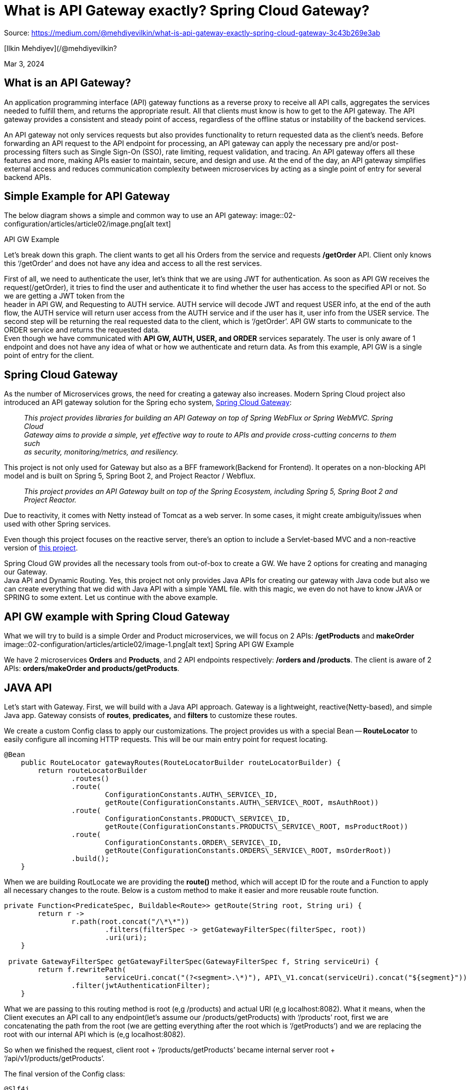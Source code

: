 = What is API Gateway exactly? Spring Cloud Gateway?
:figures: 02-configuration/articles/article02

Source: https://medium.com/@mehdiyevilkin/what-is-api-gateway-exactly-spring-cloud-gateway-3c43b269e3ab

[Ilkin Mehdiyev](/@mehdiyevilkin?

Mar 3, 2024

== What is an API Gateway?

An application programming interface (API) gateway functions as a reverse proxy to receive all API calls, aggregates the services needed to fulfill them, and returns the appropriate result. All that clients must know is how to get to the API gateway. The API gateway provides a consistent and steady point of access, regardless of the offline status or instability of the backend services.

An API gateway not only services requests but also provides functionality to return requested data as the client's needs. Before forwarding an API request to the API endpoint for processing, an API gateway can apply the necessary pre and/or post-processing filters such as Single Sign-On (SSO), rate limiting, request validation, and tracing. An API gateway offers all these features and more, making APIs easier to maintain, secure, and design and use. At the end of the day, an API gateway simplifies external access and reduces communication complexity between microservices by acting as a single point of entry for several backend APIs.

== Simple Example for API Gateway

The below diagram shows a simple and common way to use an API gateway:
image::{figures}/image.png[alt text]

API GW Example

Let's break down this graph. The client wants to get all his Orders from the service and requests */getOrder* API. Client only knows this '`/getOrder`' and does not have any idea and access to all the rest services.

First of all, we need to authenticate the user, let's think that we are using JWT for authentication. As soon as API GW receives the request(/getOrder), it tries to find the user and authenticate it to find whether the user has access to the specified API or not. So we are getting a JWT token from the +
header in API GW, and Requesting to AUTH service. AUTH service will decode JWT and request USER info, at the end of the auth flow, the AUTH service will return user access from the AUTH service and if the user has it, user info from the USER service. The second step will be returning the real requested data to the client, which is '`/getOrder`'. API GW starts to communicate to the ORDER service and returns the requested data. +
Even though we have communicated with *API GW, AUTH, USER, and ORDER* services separately. The user is only aware of 1 endpoint and does not have any idea of what or how we authenticate and return data. As from this example, API GW is a single point of entry for the client.

== Spring Cloud Gateway

As the number of Microservices grows, the need for creating a gateway also increases. Modern Spring Cloud project also introduced an API gateway solution for the Spring echo system, https://spring.io/projects/spring-cloud-gateway[Spring Cloud Gateway]:

____
_This project provides libraries for building an API Gateway on top of Spring WebFlux or Spring WebMVC. Spring Cloud +
Gateway aims to provide a simple, yet effective way to route to APIs and provide cross-cutting concerns to them such +
as security, monitoring/metrics, and resiliency._
____

This project is not only used for Gateway but also as a BFF framework(Backend for Frontend). It operates on a non-blocking API model and is built on Spring 5, Spring Boot 2, and Project Reactor / Webflux.

____
_This project provides an API Gateway built on top of the Spring Ecosystem, including Spring 5, Spring Boot 2 and +
Project Reactor._
____

Due to reactivity, it comes with Netty instead of Tomcat as a web server. In some cases, it might create ambiguity/issues when used with other Spring services.

Even though this project focuses on the reactive server, there's an option to include a Servlet-based MVC and a non-reactive version of https://docs.spring.io/spring-cloud-gateway/reference/spring-cloud-gateway-server-mvc.html[this project].

Spring Cloud GW provides all the necessary tools from out-of-box to create a GW. We have 2 options for creating and managing our Gateway. +
Java API and Dynamic Routing. Yes, this project not only provides Java APIs for creating our gateway with Java code but also we can create everything that we did with Java API with a simple YAML file. with this magic, we even do not have to know JAVA or SPRING to some extent. Let us continue with the above example.

== API GW example with Spring Cloud Gateway

What we will try to build is a simple Order and Product microservices, we will focus on 2 APIs: */getProducts* and *makeOrder*
image::{figures}/image-1.png[alt text]
Spring API GW Example

We have 2 microservices *Orders* and *Products*, and 2 API endpoints respectively: */orders and /products*. The client is aware of 2 APIs: *orders/makeOrder and products/getProducts*.

== JAVA API

Let's start with Gateway. First, we will build with a Java API approach. Gateway is a lightweight, reactive(Netty-based), and simple Java app. Gateway consists of *routes*, *predicates,* and *filters* to customize these routes.

We create a custom Config class to apply our customizations. The project provides us with a special Bean -- *RouteLocator* to easily configure all incoming HTTP requests. This will be our main entry point for request locating.

[,java]
----
@Bean
    public RouteLocator gatewayRoutes(RouteLocatorBuilder routeLocatorBuilder) {
        return routeLocatorBuilder
                .routes()
                .route(
                        ConfigurationConstants.AUTH\_SERVICE\_ID,
                        getRoute(ConfigurationConstants.AUTH\_SERVICE\_ROOT, msAuthRoot))
                .route(
                        ConfigurationConstants.PRODUCT\_SERVICE\_ID,
                        getRoute(ConfigurationConstants.PRODUCTS\_SERVICE\_ROOT, msProductRoot))
                .route(
                        ConfigurationConstants.ORDER\_SERVICE\_ID,
                        getRoute(ConfigurationConstants.ORDERS\_SERVICE\_ROOT, msOrderRoot))
                .build();
    }
----

When we are building RoutLocate we are providing the *route()* method, which will accept ID for the route and a Function to apply all necessary changes to the route. Below is a custom method to make it easier and more reusable route function.

[,java]
----
private Function<PredicateSpec, Buildable<Route>> getRoute(String root, String uri) {
        return r ->
                r.path(root.concat("/\*\*"))
                        .filters(filterSpec -> getGatewayFilterSpec(filterSpec, root))
                        .uri(uri);
    }

 private GatewayFilterSpec getGatewayFilterSpec(GatewayFilterSpec f, String serviceUri) {
        return f.rewritePath(
                        serviceUri.concat("(?<segment>.\*)"), API\_V1.concat(serviceUri).concat("${segment}"))
                .filter(jwtAuthenticationFilter);
    }
----

What we are passing to this routing method is root (e,g /products) and actual URI (e,g localhost:8082). What it means, when the Client executes an API call to any endpoint(let's assume our /products/getProducts) with '`/products`' root, first we are concatenating the path from the root (we are getting everything after the root which is '`/getProducts`') and we are replacing the root with our internal API which is (e,g localhost:8082).

So when we finished the request, client root + '`/products/getProducts`' became internal server root + '`/api/v1/products/getProducts`'.

The final version of the Config class:

[,java]
----
@Slf4j
@RequiredArgsConstructor
@Configuration
public class GatewayConfig {
    private final JwtAuthenticationFilter jwtAuthenticationFilter;

    @Value("${ms.product.root}")
    private String msProductRoot;

    @Value("${ms.auth.root}")
    private String msAuthRoot;

    @Value("${ms.order.root}")
    private String msOrderRoot;

    @Bean
    public RouteLocator gatewayRoutes(RouteLocatorBuilder routeLocatorBuilder) {
        return routeLocatorBuilder
                .routes()
                .route(
                        ConfigurationConstants.AUTH\_SERVICE\_ID,
                        getRoute(ConfigurationConstants.AUTH\_SERVICE\_ROOT, msAuthRoot))
                .route(
                        ConfigurationConstants.PRODUCT\_SERVICE\_ID,
                        getRoute(ConfigurationConstants.PRODUCTS\_SERVICE\_ROOT, msProductRoot))
                .route(
                        ConfigurationConstants.ORDER\_SERVICE\_ID,
                        getRoute(ConfigurationConstants.ORDERS\_SERVICE\_ROOT, msOrderRoot))
                .build();
    }
    private Function<PredicateSpec, Buildable<Route>> getRoute(String root, String uri) {
        return r ->
                r.path(root.concat("/\*\*"))
                        .filters(filterSpec -> getGatewayFilterSpec(filterSpec, root))
                        .uri(uri);
    }
    private GatewayFilterSpec getGatewayFilterSpec(GatewayFilterSpec f, String serviceUri) {
        return f.rewritePath(
                        serviceUri.concat("(?<segment>.\*)"), API\_V1.concat(serviceUri).concat("${segment}"))
                .filter(jwtAuthenticationFilter);
    }
}
----

That's it, this is pretty much how we handle the Gateway mechanism with Spring Cloud Gateway. But from the graph and API gateway section, we also discussed Authentication. We will create a JwtAuthenticationFilter, we will mock it instead of applying real implementation. before we rewrite our HTTP path, we can apply as many custom filters as we want.

This is simply a reactive WebClient-based Auth implementation, To apply a Gateway filter we need to implement a specific interface, *GatewayFilter*.

[,java]
----
@Slf4j
@Component
@RequiredArgsConstructor
public class JwtAuthenticationFilter implements GatewayFilter, Ordered {
  @Value("${security.auth.url}")
  private String authServiceBase;

  @Value("${security.auth.introspect-api}")
  private String authServiceIntrospect;

  @Override
  public Mono<Void> filter(ServerWebExchange exchange, GatewayFilterChain chain) {
    ServerHttpRequest request = exchange.getRequest();
      WebClient webClient = WebClient.builder().baseUrl(authServiceBase).build();
      return webClient
          .get()
          .uri(authServiceIntrospect)
          .retrieve()
          .bodyToMono(Boolean.class)
          .flatMap(
              credentials -> {
                log.info("Starting authentication, ACCESS: {}", credentials);
                return chain.filter(exchange);
              })
          .onErrorResume(
              ex -> onError(exchange, "Failed to authenticate token.", HttpStatus.UNAUTHORIZED));
  }
  private Mono<Void> onError(ServerWebExchange exchange, String err, HttpStatus httpStatus) {
    log.error("ERROR ON CALL: {}", err);
    exchange.getResponse().setStatusCode(httpStatus);
    exchange.getResponse().getHeaders().set(HttpHeaders.CONTENT\_TYPE, "text/plain");
    return exchange
        .getResponse()
        .writeWith(Mono.just(exchange.getResponse().bufferFactory().wrap(err.getBytes())));
  }

  @Override
  public int getOrder() {
    return -1;
  }
----

So what is happening, basically, in every Client call, we are always adding this JwtFilter, as we are doing in traditional SpringSecurity. In this API call, we are calling the Auth microservice with WebClient, for the simplicity we are just returning a '`true`' as access granted in every request, this is the AuthController:

[,java]
----
@Slf4j
@RestController
@RequestMapping("/api/v1/auth")
public class AuthController {
    @GetMapping("/introspect")
    public ResponseEntity<Boolean> hasAccess(){
        log.info("Starting to AUTH process...");
        return ResponseEntity.ok(Boolean.TRUE);
    }
}
----

We have Custom Routing, Flexible and reactive authentication, and a lightweight Spring app. We have implemented our drawing into code.

== Dynamic Routing

I have mentioned a dynamic way to create these routers as well. It compiles to the same Java code, but this is the simple version of our routing class as a dynamic version:

[,java]
----
spring:
  application:
    name: gateway-service
  cloud:
    gateway:
      routes:
        - id: order-service
          uri: http://localhost:8082
          predicates:
            - Path=/orders/\*\*
          metadata:
            response-timeout: 200
            connect-timeout: 200
        - id: product-service
          uri: http://localhost:8083
          predicates:
            - Path=/product/\*\*
          metadata:
            response-timeout: 400
            connect-timeout: 400
----

From the above YAML file, we can see we have created 2 routes, for each route we are giving uri and Predicate which will be listened to capture requests. This Predicate can be customized based on app needs, or we can listen to query params as well. We can add metadata, I have added custom response and connect/timeout parameters for each Route in the example. This is just one of the Predicate/Filters, there's much more such as custom Circuit Breaker, Caching (With Redis as well), fallback URI, route-based Load Balancing, etc. Please check the official Spring documentation for the full details.

Results of our Gateway:

Internal *products* endpoint: localhost:8082/api/v1/products/getProducts
image::{figures}/image-2.png[alt text]

Internal *orders* endpoint: localhost:8083/api/v1/orders/makeOrder
image::{figures}/image-3.png[alt text]

== Conclusion

In this article, we talked about what is API Gateway, what is the common use case and why we need it. We talked about a modern Spring Cloud project -- Spring Cloud Gateway, which provides a simple, easy-to-use, and customizable way to create our Gateway.

API gateway is a single point of entry for our application and all microservices. It makes not only routing easier but also makes a single point for a common request/response model for the client. We can authenticate/validate our requests before routing them to our microservices, with that our services load will be much less, and they won't accept unrelated requests anymore. We can also include CircuitBreaker patterns and prevent API abuse for our endpoint, also Caching is a commonly used way for Gateways and much more.

Nevertheless, we must not forget that, by introducing a Gateway, whether Spring Cloud or not, we are introducing an additional layer between the Client and our APIs, so with that, we have some tradeoffs as well, such as, we will get some response time gain due to an additional HTTP layer. As I mentioned, Gateway is a single point of entry, so it means we are creating a single point of failure as well, In case of Gateway is down, regardless of our other services, we will be unavailable at all. So Gateway becomes additional responsibility for the server.

If we need to add custom filters to our routes, customize our routes, already have Spring ecosystem, and If APIs require more precise control API Gateway and Spring Cloud Gateway are very good choices and easy to pick up.

The example project presented here can be found in +
my https://github.com/ilkin0/spring-cloud-gateway-tutorial[GitHub repository].

Local version

https://github.com/galkzaz/what-is-api-gateway-exactly-spring-cloud-gateway

Microservices

Spring Boot

Api Gateway

Spring Cloud Gateway

Spring Framework

Api Management

Architecture
